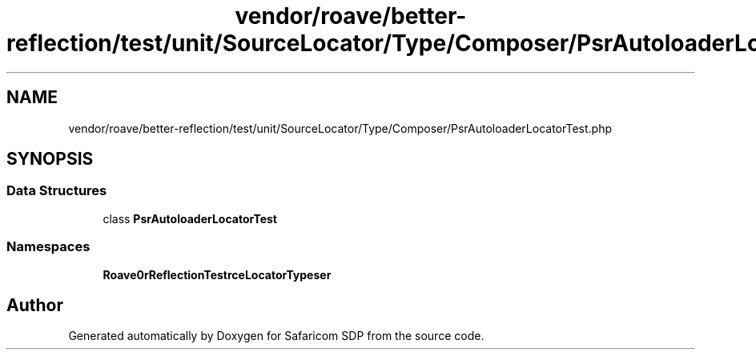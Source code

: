 .TH "vendor/roave/better-reflection/test/unit/SourceLocator/Type/Composer/PsrAutoloaderLocatorTest.php" 3 "Sat Sep 26 2020" "Safaricom SDP" \" -*- nroff -*-
.ad l
.nh
.SH NAME
vendor/roave/better-reflection/test/unit/SourceLocator/Type/Composer/PsrAutoloaderLocatorTest.php
.SH SYNOPSIS
.br
.PP
.SS "Data Structures"

.in +1c
.ti -1c
.RI "class \fBPsrAutoloaderLocatorTest\fP"
.br
.in -1c
.SS "Namespaces"

.in +1c
.ti -1c
.RI " \fBRoave\\BetterReflectionTest\\SourceLocator\\Type\\Composer\fP"
.br
.in -1c
.SH "Author"
.PP 
Generated automatically by Doxygen for Safaricom SDP from the source code\&.
